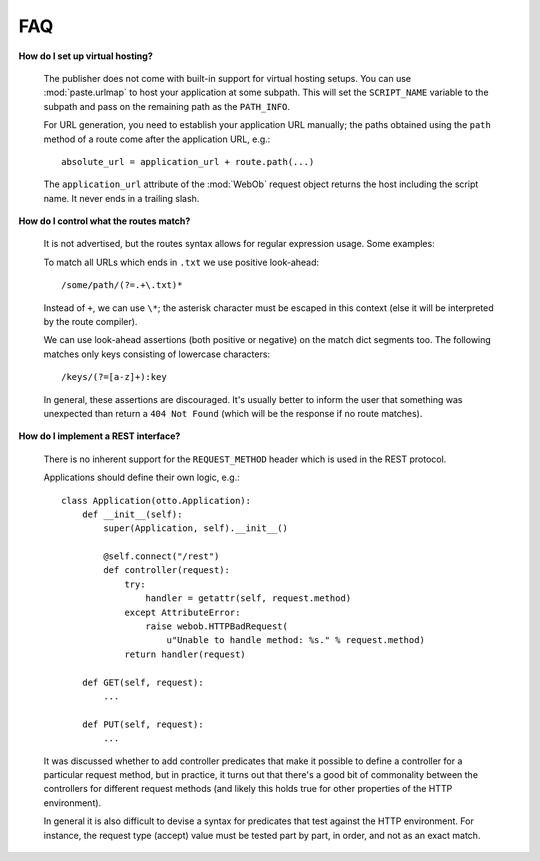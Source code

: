 .. _faq:

FAQ
===

**How do I set up virtual hosting?**

  The publisher does not come with built-in support for virtual
  hosting setups. You can use :mod:`paste.urlmap` to host your
  application at some subpath. This will set the ``SCRIPT_NAME``
  variable to the subpath and pass on the remaining path as the
  ``PATH_INFO``.

  For URL generation, you need to establish your application URL
  manually; the paths obtained using the ``path`` method of a route
  come after the application URL, e.g.::

    absolute_url = application_url + route.path(...)

  The ``application_url`` attribute of the :mod:`WebOb` request object
  returns the host including the script name. It never ends in a
  trailing slash.

**How do I control what the routes match?**

  It is not advertised, but the routes syntax allows for regular
  expression usage. Some examples:

  To match all URLs which ends in ``.txt`` we use positive
  look-ahead::

     /some/path/(?=.+\.txt)*

  Instead of ``+``, we can use ``\*``; the asterisk character must be
  escaped in this context (else it will be interpreted by the route
  compiler).

  We can use look-ahead assertions (both positive or negative) on the
  match dict segments too. The following matches only keys consisting
  of lowercase characters::

     /keys/(?=[a-z]+):key

  In general, these assertions are discouraged. It's usually better to
  inform the user that something was unexpected than return a ``404
  Not Found`` (which will be the response if no route matches).

**How do I implement a REST interface?**

  There is no inherent support for the ``REQUEST_METHOD`` header which
  is used in the REST protocol.

  Applications should define their own logic, e.g.::

    class Application(otto.Application):
        def __init__(self):
            super(Application, self).__init__()

            @self.connect("/rest")
            def controller(request):
                try:
                    handler = getattr(self, request.method)
                except AttributeError:
                    raise webob.HTTPBadRequest(
                        u"Unable to handle method: %s." % request.method)
                return handler(request)

        def GET(self, request):
            ...

        def PUT(self, request):
            ...

  It was discussed whether to add controller predicates that make it
  possible to define a controller for a particular request method, but
  in practice, it turns out that there's a good bit of commonality
  between the controllers for different request methods (and likely
  this holds true for other properties of the HTTP environment).

  In general it is also difficult to devise a syntax for predicates
  that test against the HTTP environment. For instance, the request
  type (accept) value must be tested part by part, in order, and not
  as an exact match.
